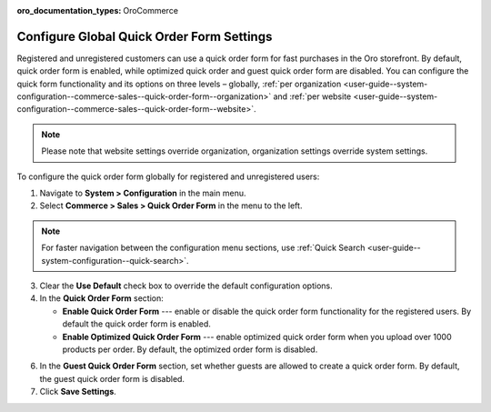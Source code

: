 :oro_documentation_types: OroCommerce

.. _user-guide--system-configuration--commerce-sales--quick-order-form--global:
.. _user-guide--system-configuration--commerce-sales--quick-order-form:


Configure Global Quick Order Form Settings
==========================================

Registered and unregistered customers can use a quick order form for fast purchases in the Oro storefront. By default, quick order form is enabled, while optimized quick order and guest quick order form are disabled. You can configure the quick form functionality and its options on three levels – globally, :ref:`per organization <user-guide--system-configuration--commerce-sales--quick-order-form--organization>` and :ref:`per website <user-guide--system-configuration--commerce-sales--quick-order-form--website>`.

.. note:: Please note that website settings override organization, organization settings override system settings.

.. begin_quick_order_form

To configure the quick order form globally for registered and unregistered users:

1. Navigate to **System > Configuration** in the main menu.
2. Select **Commerce > Sales > Quick Order Form** in the menu to the left.

.. note::
   For faster navigation between the configuration menu sections, use :ref:`Quick Search <user-guide--system-configuration--quick-search>`.

.. image:: /user/img/system/config_commerce/sales/QOFGlobal.png
   :alt: Global quick order form configuration

3. Clear the **Use Default** check box to override the default configuration options.

4. In the **Quick Order Form** section:

   * **Enable Quick Order Form** --- enable or disable the quick order form functionality for the registered users. By default the quick order form is enabled.
   * **Enable Optimized Quick Order Form** --- enable optimized quick order form when you upload over 1000 products per order. By default, the optimized order form is disabled.

6. In the **Guest Quick Order Form** section, set whether guests are allowed to create a quick order form. By default, the guest quick order form is disabled.

7. Click **Save Settings**.

.. finish_quick_order_form